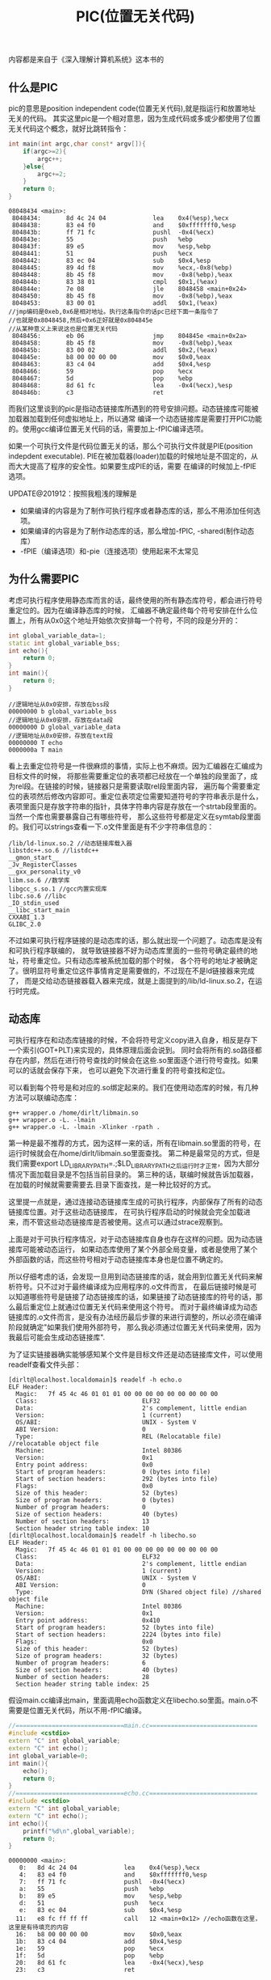 #+title: PIC(位置无关代码)

内容都是来自于《深入理解计算机系统》这本书的

** 什么是PIC
pic的意思是position independent code(位置无关代码),就是指运行和放置地址无关的代码。
其实这里pic是一个相对意思，因为生成代码或多或少都使用了位置无关代码这个概念，就好比跳转指令：
#+BEGIN_SRC Cpp
int main(int argc,char const* argv[]){
    if(argc>=2){
        argc++;
    }else{
        argc+=2;
    }
    return 0;
}
#+END_SRC
#+BEGIN_EXAMPLE
08048434 <main>:
 8048434:       8d 4c 24 04             lea    0x4(%esp),%ecx
 8048438:       83 e4 f0                and    $0xfffffff0,%esp
 804843b:       ff 71 fc                pushl  -0x4(%ecx)
 804843e:       55                      push   %ebp
 804843f:       89 e5                   mov    %esp,%ebp
 8048441:       51                      push   %ecx
 8048442:       83 ec 04                sub    $0x4,%esp
 8048445:       89 4d f8                mov    %ecx,-0x8(%ebp)
 8048448:       8b 45 f8                mov    -0x8(%ebp),%eax
 804844b:       83 38 01                cmpl   $0x1,(%eax)
 804844e:       7e 08                   jle    8048458 <main+0x24>
 8048450:       8b 45 f8                mov    -0x8(%ebp),%eax
 8048453:       83 00 01                addl   $0x1,(%eax)
//jmp编码是0xeb,0x6是相对地址。执行这条指令的话pc已经下面一条指令了
//也就是0x8048458,然后+0x6正好就是0x804845e
//从某种意义上来说这也是位置无关代码
 8048456:       eb 06                   jmp    804845e <main+0x2a>
 8048458:       8b 45 f8                mov    -0x8(%ebp),%eax
 804845b:       83 00 02                addl   $0x2,(%eax)
 804845e:       b8 00 00 00 00          mov    $0x0,%eax
 8048463:       83 c4 04                add    $0x4,%esp
 8048466:       59                      pop    %ecx
 8048467:       5d                      pop    %ebp
 8048468:       8d 61 fc                lea    -0x4(%ecx),%esp
 804846b:       c3                      ret
#+END_EXAMPLE

而我们这里谈到的pic是指动态链接库所遇到的符号安排问题。动态链接库可能被加载器加载到任何虚拟地址上，所以通常
编译一个动态链接库是需要打开PIC功能的。使用gcc编译位置无关代码的话，需要加上-fPIC编译选项。

如果一个可执行文件是代码位置无关的话，那么个可执行文件就是PIE(position indepdent executable).
PIE在被加载器(loader)加载的时候地址是不固定的，从而大大提高了程序的安全性。如果要生成PIE的话，需要
在编译的时候加上-fPIE选项。

UPDATE@201912：按照我粗浅的理解是
- 如果编译的内容是为了制作可执行程序或者静态库的话，那么不用添加任何选项。
- 如果编译的内容是为了制作动态库的话，那么增加-fPIC, -shared(制作动态库）
- -fPIE（编译选项）和-pie（连接选项）使用起来不太常见

** 为什么需要PIC
考虑可执行程序使用静态库而言的话，最终使用的所有静态库符号，都会进行符号重定位的。因为在编译静态库的时候，
汇编器不确定最终每个符号安排在什么位置上，所有从0x0这个地址开始依次安排每一个符号，不同的段是分开的：
#+BEGIN_SRC Cpp
int global_variable_data=1;
static int global_variable_bss;
int echo(){
    return 0;
}
int main(){
    return 0;
}
#+END_SRC
#+BEGIN_EXAMPLE
//逻辑地址从0x0安排，存放在bss段
00000000 b global_variable_bss
//逻辑地址从0x0安排，存放在data段
00000000 D global_variable_data
//逻辑地址从0x0安排，存放在text段
00000000 T echo
0000000a T main
#+END_EXAMPLE

看上去重定位符号是一件很麻烦的事情，实际上也不麻烦。因为汇编器在汇编成为目标文件的时候，
将那些需要重定位的表项都已经放在一个单独的段里面了，成为rel段。在链接的时候，链接器只是需要读取rel段里面内容，
遍历每个需要重定位的表项然后修改内容即可。重定位表项定位需要知道符号的字符串表示是什么，
表项里面只是存放字符串的指针，具体字符串内容是存放在一个strtab段里面的。当然一个库也需要暴露自己有哪些符号，
那么这些符号都是定义在symtab段里面的。我们可以strings查看一下.o文件里面是有不少字符串信息的：
#+BEGIN_EXAMPLE
/lib/ld-linux.so.2 //动态链接库载入器
libstdc++.so.6 //listdc++
__gmon_start__
_Jv_RegisterClasses
__gxx_personality_v0
libm.so.6 //数学库
libgcc_s.so.1 //gcc内置实现库
libc.so.6 //libc
_IO_stdin_used
__libc_start_main
CXXABI_1.3
GLIBC_2.0
#+END_EXAMPLE

不过如果可执行程序链接的是动态库的话，那么就出现一个问题了。动态库是没有和可执行程序联编的，
就导致链接器不好为动态库里面的一些符号确定最终的地址，符号重定位。只有动态库被系统加载的那个时候，
各个符号的地址才被确定了。很明显符号重定位这件事情肯定是需要做的，不过现在不是ld链接器来完成了，
而是交给动态链接器载入器来完成，就是上面提到的/lib/ld-linux.so.2，在运行时完成。

** 动态库
可执行程序在和动态库链接的时候，不会将符号定义copy进入自身，相反是存下一个索引(GOT+PLT)来实现的，具体原理后面会说到。
同时会将所有的.so路径都存在内部，然后在进行符号查找的时候会在这些.so里面逐个进行符号查找。如果可以的话就会保存下来，
也可以避免下次进行重复的符号查找和定位。

可以看到每个符号是和对应的.so绑定起来的。我们在使用动态库的时候，有几种方法可以联编动态库：
#+BEGIN_EXAMPLE
g++ wrapper.o /home/dirlt/libmain.so
g++ wrapper.o -L. -lmain
g++ wrapper.o -L. -lmain -Xlinker -rpath .
#+END_EXAMPLE
第一种是最不推荐的方式，因为这样一来的话，所有在libmain.so里面的符号，在运行时候就会在/home/dirlt/libmain.so里面查找。
第二种是最常见的方式，但是我们需要export LD_LIBRARY_PATH=.;$LD_LIBRARY_PATH之后运行时才正常，因为大部分情况下面加载目录是不包括当前目录的。
第三种的话，联编时候就告诉加载器，在加载的时候就需要需要去.目录下面查找，是一种比较好的方式。

这里提一点就是，通过连接动态链接库生成的可执行程序，内部保存了所有的动态链接库位置。对于这些动态链接库，
在可执行程序启动的时候就会完全加载进来，而不管这些动态链接库是否被使用。这点可以通过strace观察到。

上面是对于可执行程序情况，对于动态链接库自身也存在这样的问题。因为动态链接库可能被动态运行，
如果动态库使用了某个外部全局变量，或者是使用了某个外部函数的话，而这些符号相对于动态链接库本身也是位置不确定的。

所以仔细考虑的话，会发现一旦用到动态链接库的话，就会用到位置无关代码来解析符号。只不过对于最终编译成为应用程序的.o文件而言，
在最后链接时候是可以知道哪些符号是链接了动态链接库的话，如果链接了动态链接库的符号的话，那么最后重定位上就通过位置无关代码来使用这个符号。
而对于最终编译成为动态链接库的.o文件而言，是没有办法经历最后步骤的来进行调整的，所以必须在编译阶段就确定"如果我们使用外部符号，
那么我必须通过位置无关代码来使用，因为我最后可能会生成动态链接库".

为了证实链接器确实能够感知某个文件是目标文件还是动态链接库文件，可以使用readelf查看文件头部：
#+BEGIN_EXAMPLE
[dirlt@localhost.localdomain]$ readelf -h echo.o
ELF Header:
  Magic:   7f 45 4c 46 01 01 01 00 00 00 00 00 00 00 00 00
  Class:                             ELF32
  Data:                              2's complement, little endian
  Version:                           1 (current)
  OS/ABI:                            UNIX - System V
  ABI Version:                       0
  Type:                              REL (Relocatable file) //relocatable object file
  Machine:                           Intel 80386
  Version:                           0x1
  Entry point address:               0x0
  Start of program headers:          0 (bytes into file)
  Start of section headers:          292 (bytes into file)
  Flags:                             0x0
  Size of this header:               52 (bytes)
  Size of program headers:           0 (bytes)
  Number of program headers:         0
  Size of section headers:           40 (bytes)
  Number of section headers:         13
  Section header string table index: 10
[dirlt@localhost.localdomain]$ readelf -h libecho.so
ELF Header:
  Magic:   7f 45 4c 46 01 01 01 00 00 00 00 00 00 00 00 00
  Class:                             ELF32
  Data:                              2's complement, little endian
  Version:                           1 (current)
  OS/ABI:                            UNIX - System V
  ABI Version:                       0
  Type:                              DYN (Shared object file) //shared object file
  Machine:                           Intel 80386
  Version:                           0x1
  Entry point address:               0x410
  Start of program headers:          52 (bytes into file)
  Start of section headers:          2224 (bytes into file)
  Flags:                             0x0
  Size of this header:               52 (bytes)
  Size of program headers:           32 (bytes)
  Number of program headers:         6
  Size of section headers:           40 (bytes)
  Number of section headers:         28
  Section header string table index: 25
#+END_EXAMPLE

假设main.cc编译出main，里面调用echo函数定义在libecho.so里面。main.o不需要是位置无关代码，所以不用-fPIC编译。
#+BEGIN_SRC Cpp
//==============================main.cc==============================
#include <cstdio>
extern "C" int global_variable;
extern "C" int echo();
int global_variable=0;
int main(){
    echo();
    return 0;
}
//==============================echo.cc==============================
#include <cstdio>
extern "C" int global_variable;
extern "C" int echo();
int echo(){
    printf("%d\n",global_variable);
    return 0;
}
#+END_SRC

#+BEGIN_EXAMPLE
00000000 <main>:
   0:   8d 4c 24 04             lea    0x4(%esp),%ecx
   4:   83 e4 f0                and    $0xfffffff0,%esp
   7:   ff 71 fc                pushl  -0x4(%ecx)
   a:   55                      push   %ebp
   b:   89 e5                   mov    %esp,%ebp
   d:   51                      push   %ecx
   e:   83 ec 04                sub    $0x4,%esp
  11:   e8 fc ff ff ff          call   12 <main+0x12> //echo函数在这里，这里是有待填充的内容
  16:   b8 00 00 00 00          mov    $0x0,%eax
  1b:   83 c4 04                add    $0x4,%esp
  1e:   59                      pop    %ecx
  1f:   5d                      pop    %ebp
  20:   8d 61 fc                lea    -0x4(%ecx),%esp
  23:   c3                      ret
#+END_EXAMPLE
但是在链接完成之后，因为链接器可以知道链接的echo符号是来自于动态库的，所有使用plt来实现。
#+BEGIN_EXAMPLE
0804844c <echo@plt>:
 804844c:       ff 25 30 98 04 08       jmp    *0x8049830
 8048452:       68 08 00 00 00          push   $0x8
 8048457:       e9 d0 ff ff ff          jmp    804842c <_init+0x18>

 8048554:       8d 4c 24 04             lea    0x4(%esp),%ecx
 8048558:       83 e4 f0                and    $0xfffffff0,%esp
 804855b:       ff 71 fc                pushl  -0x4(%ecx)
 804855e:       55                      push   %ebp
 804855f:       89 e5                   mov    %esp,%ebp
 8048561:       51                      push   %ecx
 8048562:       83 ec 04                sub    $0x4,%esp
 8048565:       e8 e2 fe ff ff          call   804844c <echo@plt> //填充内容是echo@plt
 804856a:       b8 00 00 00 00          mov    $0x0,%eax
 804856f:       83 c4 04                add    $0x4,%esp
 8048572:       59                      pop    %ecx
 8048573:       5d                      pop    %ebp
 8048574:       8d 61 fc                lea    -0x4(%ecx),%esp
 8048577:       c3                      ret
#+END_EXAMPLE

而如果编译出libecho.so的echo.o不使用-fPIC来编译的话，那么生成代码就是这样的：
#+BEGIN_EXAMPLE
00000000 <echo2>:
   0:   55                      push   %ebp
   1:   89 e5                   mov    %esp,%ebp
   3:   83 ec 08                sub    $0x8,%esp
   6:   a1 00 00 00 00          mov    0x0,%eax
   b:   89 44 24 04             mov    %eax,0x4(%esp)
   f:   c7 04 24 00 00 00 00    movl   $0x0,(%esp)
  16:   e8 fc ff ff ff          call   17 <echo2+0x17> //这个地方是printf
  1b:   b8 00 00 00 00          mov    $0x0,%eax
  20:   c9                      leave
  21:   c3                      ret
#+END_EXAMPLE

而在生成.so之后，因为没有经过最终链接步骤，使得这段call代码没有被重定位。call这个地址显然是一个无效地址。
#+BEGIN_EXAMPLE
000004fc <echo2>:
 4fc:   55                      push   %ebp
 4fd:   89 e5                   mov    %esp,%ebp
 4ff:   83 ec 08                sub    $0x8,%esp
 502:   a1 00 00 00 00          mov    0x0,%eax
 507:   89 44 24 04             mov    %eax,0x4(%esp)
 50b:   c7 04 24 70 05 00 00    movl   $0x570,(%esp)
 512:   e8 fc ff ff ff          call   513 <echo2+0x17> //调用的时候就会悲剧了
 517:   b8 00 00 00 00          mov    $0x0,%eax
 51c:   c9                      leave
 51d:   c3                      ret
#+END_EXAMPLE

** GOT和PLT
虽然上面说对于外部符号使用GOT+PLT方式来解决，但是对于全局变量和全局函数是使用两种不同的解析方法来获得的。

*** 数据引用
GOT是指全局偏移量表(global offset table).在数据引用里面的话，那么里面存放的就是全局变量的地址。
因为单独编译.o的话，我们也可以将text段和data段紧密排列，比如将data放在text之后，这样data和text之间的偏移是常数。
然后我们将GOT放在data的固定位置比如头部。一旦模块载入的话，那么动态链接器就会解析GOT里面所有的条目，
并且填写上对应的地址。如果查找不到的话，那么就会报告错误
#+BEGIN_EXAMPLE
./main: symbol lookup error: ./libecho.so: undefined symbol: global_variable
#+END_EXAMPLE

以上面一节代码为例，看看echo.cc是如何使用global_variable的：
#+BEGIN_EXAMPLE
000004f7 <__i686.get_pc_thunk.bx>:
 4f7:   8b 1c 24                mov    (%esp),%ebx
 4fa:   c3                      ret
 4fb:   90                      nop

 4fc:   55                      push   %ebp
 4fd:   89 e5                   mov    %esp,%ebp
 4ff:   53                      push   %ebx
 500:   83 ec 14                sub    $0x14,%esp
 503:   e8 ef ff ff ff          call   4f7 <__i686.get_pc_thunk.bx> //得到pc
 508:   81 c3 dc 11 00 00       add    $0x11dc,%ebx //得到GOT,可以猜测data和text偏移是0x11dc
 50e:   8b 83 fc ff ff ff       mov    -0x4(%ebx),%eax //得到global_variable在GOT的索引
 514:   8b 00                   mov    (%eax),%eax //取值，至此eax里面就是global_variable的值了
 516:   89 44 24 04             mov    %eax,0x4(%esp)
 51a:   8d 83 ac ee ff ff       lea    -0x1154(%ebx),%eax
 520:   89 04 24                mov    %eax,(%esp)
 523:   e8 c0 fe ff ff          call   3e8 <printf@plt>
 528:   b8 00 00 00 00          mov    $0x0,%eax
 52d:   83 c4 14                add    $0x14,%esp
 530:   5b                      pop    %ebx
 531:   5d                      pop    %ebp
 532:   c3                      ret
#+END_EXAMPLE

可以看到在进行数据引用上存在性能缺陷，本来1条指令的取数据指令扩展到了6条，并且在6条中占用了
%ebx这个寄存器，对于寄存器堆比较小的机器来说会造成寄存器压力。

*** 函数调用
PLT是指过程链接表(procedure linkage table).函数调用需要PLT和GOT配合来完成。需要注意的是GOT
是存放在数据段的，而PLT是存放在代码段的。配合PLT的GOT的段为got.plt,而全局变量的GOT的段为got.

如果像数据引用一样来进行函数调用的话，也是没有任何问题的，但是函数调用还是有更加简单的方法的。
通常来说，PLT的GOT排列是这样的，我们以下面地址为例：
|   地址 | 表项   |    内容 | 描述                         |
|--------+--------+---------+------------------------------|
| 0x16e4 | got(0) | 0x015fc | .dynamic节的地址             |
| 0x16e8 | got(1) |     0x0 | 链接器标识信息，加载后填充   |
| 0x16ec | got(2) |     0x0 | 动态链接库入口点，加载后填充 |
| 0x1610 | got(3) |  0x03de | ???                          |
| 0x1614 | got(4) |  0x03ee | echo的push                   |
为了验证0x15fc确实是.dynamic节的地址：
#+BEGIN_EXAMPLE
  [20] .dynamic          DYNAMIC         000015fc 0005fc 0000d8 08  WA  4   0  4
#+END_EXAMPLE

#+BEGIN_EXAMPLE
000003c8 <__gmon_start__@plt-0x10>:
 3c8:   ff b3 04 00 00 00       pushl  0x4(%ebx) //GOT[1]
 3ce:   ff a3 08 00 00 00       jmp    *0x8(%ebx) //GOT[2]

000003e8 <printf@plt>:
 3e8:   ff a3 10 00 00 00       jmp    *0x10(%ebx) //这里ebx已经是GOT首地址(0x16e4),那么0x10(%ebx)就是print表项
 3ee:   68 08 00 00 00          push   $0x8
 3f3:   e9 d0 ff ff ff          jmp    3c8 <_init+0x18>

000004fc <echo>:
 4fc:   55                      push   %ebp
 4fd:   89 e5                   mov    %esp,%ebp
 4ff:   53                      push   %ebx
 500:   83 ec 14                sub    $0x14,%esp
 503:   e8 ef ff ff ff          call   4f7 <__i686.get_pc_thunk.bx>
 508:   81 c3 dc 11 00 00       add    $0x11dc,%ebx //pc=0x508,ebx=0x16e4
 50e:   8b 83 fc ff ff ff       mov    -0x4(%ebx),%eax
 514:   8b 00                   mov    (%eax),%eax
 516:   89 44 24 04             mov    %eax,0x4(%esp)
 51a:   8d 83 ac ee ff ff       lea    -0x1154(%ebx),%eax
 520:   89 04 24                mov    %eax,(%esp)
 523:   e8 c0 fe ff ff          call   3e8 <printf@plt> //这里调用printf
 528:   b8 00 00 00 00          mov    $0x0,%eax
 52d:   83 c4 14                add    $0x14,%esp
 530:   5b                      pop    %ebx
 531:   5d                      pop    %ebp

000016e4 <.got.plt>:
    16e4:       fc                      cld
    16e5:       15 00 00 00 00          adc    $0x0,%eax
    16ea:       00 00                   add    %al,(%eax)
    16ec:       00 00                   add    %al,(%eax)
    16ee:       00 00                   add    %al,(%eax)
    16f0:       de 03                   fiadd  (%ebx)
    16f2:       00 00                   add    %al,(%eax)
    16f4:       ee                      out    %al,(%dx)
    16f5:       03 00                   add    (%eax),%eax
    16f7:       00 fe                   add    %bh,%dh //0x10(%ebx)==0x03ee
    16f9:       03 00                   add    (%eax),%eax
#+END_EXAMPLE

原理基本就是这样的：
- 首先执行jmp *0x10(%ebx).初始时候，里面内容就是0x3ee即下一条指令。
- 然后push 0x8表示echo函数对应的id,然后jmp 0x3c8
- 然后压入链接器标识信息，然后进入动态链接库入口
- 动态链接库通过这两个参数，来确定echo的地址
- 将echo地址写到*(0x10(%ebx))里面.
- 这样下一次调用的时候，就不会在进行解析了，而直接jump到echo地址。
